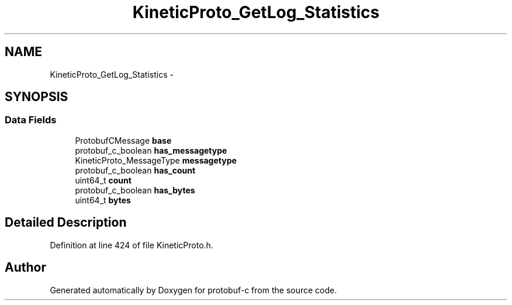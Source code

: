 .TH "KineticProto_GetLog_Statistics" 3 "Tue Jul 15 2014" "Version v0.3.1-beta" "protobuf-c" \" -*- nroff -*-
.ad l
.nh
.SH NAME
KineticProto_GetLog_Statistics \- 
.SH SYNOPSIS
.br
.PP
.SS "Data Fields"

.in +1c
.ti -1c
.RI "ProtobufCMessage \fBbase\fP"
.br
.ti -1c
.RI "protobuf_c_boolean \fBhas_messagetype\fP"
.br
.ti -1c
.RI "KineticProto_MessageType \fBmessagetype\fP"
.br
.ti -1c
.RI "protobuf_c_boolean \fBhas_count\fP"
.br
.ti -1c
.RI "uint64_t \fBcount\fP"
.br
.ti -1c
.RI "protobuf_c_boolean \fBhas_bytes\fP"
.br
.ti -1c
.RI "uint64_t \fBbytes\fP"
.br
.in -1c
.SH "Detailed Description"
.PP 
Definition at line 424 of file KineticProto\&.h\&.

.SH "Author"
.PP 
Generated automatically by Doxygen for protobuf-c from the source code\&.
